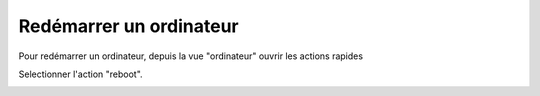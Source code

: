 Redémarrer un ordinateur
------------------------

Pour redémarrer un ordinateur, depuis la vue "ordinateur" ouvrir les actions rapides

.. image:: img/quick-action.png

Selectionner l'action "reboot".

.. image:: img/reboot.png

